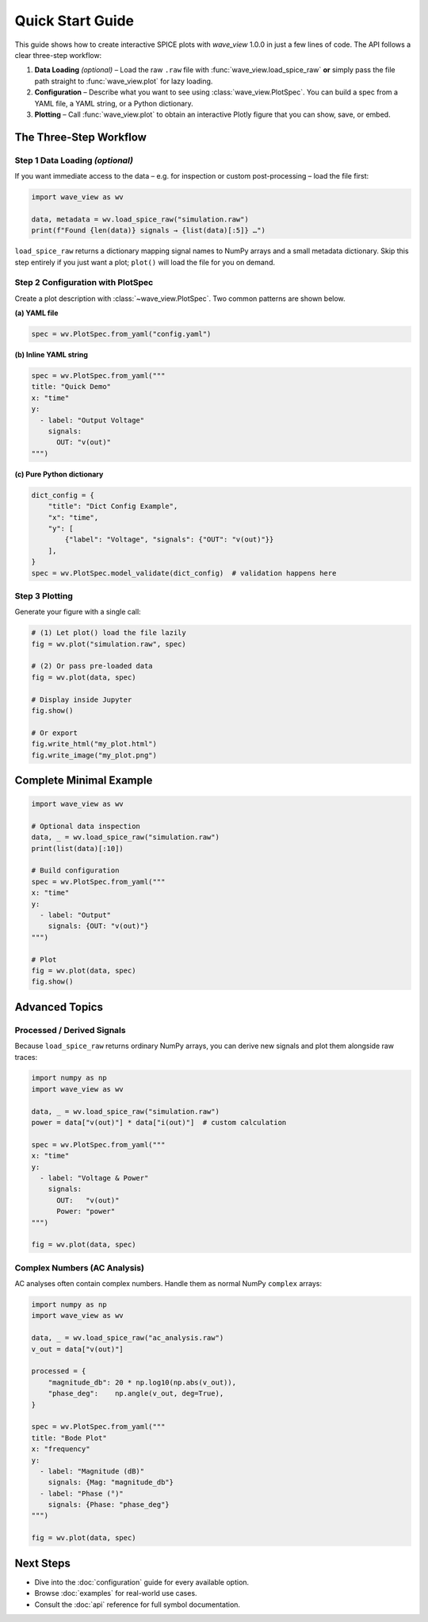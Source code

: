 Quick Start Guide
=================

This guide shows how to create interactive SPICE plots with *wave_view* 1.0.0 in just a few lines of code.  The API follows a clear three-step workflow:

1. **Data Loading** *(optional)* – Load the raw ``.raw`` file with :func:`wave_view.load_spice_raw` **or** simply pass the file path straight to :func:`wave_view.plot` for lazy loading.
2. **Configuration** – Describe what you want to see using :class:`wave_view.PlotSpec`.  You can build a spec from a YAML file, a YAML string, or a Python dictionary.
3. **Plotting** – Call :func:`wave_view.plot` to obtain an interactive Plotly figure that you can show, save, or embed.


The Three-Step Workflow
-----------------------

Step 1  Data Loading *(optional)*
~~~~~~~~~~~~~~~~~~~~~~~~~~~~~~~~

If you want immediate access to the data – e.g. for inspection or custom post-processing – load the file first:

.. code-block:: python

   import wave_view as wv

   data, metadata = wv.load_spice_raw("simulation.raw")
   print(f"Found {len(data)} signals → {list(data)[:5]} …")

``load_spice_raw`` returns a dictionary mapping signal names to NumPy arrays and a small metadata dictionary.  Skip this step entirely if you just want a plot; ``plot()`` will load the file for you on demand.

Step 2  Configuration with PlotSpec
~~~~~~~~~~~~~~~~~~~~~~~~~~~~~~~~~~

Create a plot description with :class:`~wave_view.PlotSpec`.  Two common patterns are shown below.

**(a) YAML file**

.. code-block:: yaml
   :caption: config.yaml

   title: "My SPICE Results"
   x: "time"
   y:
     - label: "Voltage (V)"
       signals:
         OUT: "v(out)"
         IN:  "v(in)"

.. code-block:: python

   spec = wv.PlotSpec.from_yaml("config.yaml")

**(b) Inline YAML string**

.. code-block:: python

   spec = wv.PlotSpec.from_yaml("""
   title: "Quick Demo"
   x: "time"
   y:
     - label: "Output Voltage"
       signals:
         OUT: "v(out)"
   """)

**(c) Pure Python dictionary**

.. code-block:: python

   dict_config = {
       "title": "Dict Config Example",
       "x": "time",
       "y": [
           {"label": "Voltage", "signals": {"OUT": "v(out)"}}
       ],
   }
   spec = wv.PlotSpec.model_validate(dict_config)  # validation happens here

Step 3  Plotting
~~~~~~~~~~~~~~~~

Generate your figure with a single call:

.. code-block:: python

   # (1) Let plot() load the file lazily
   fig = wv.plot("simulation.raw", spec)

   # (2) Or pass pre-loaded data
   fig = wv.plot(data, spec)

   # Display inside Jupyter
   fig.show()

   # Or export
   fig.write_html("my_plot.html")
   fig.write_image("my_plot.png")

Complete Minimal Example
------------------------

.. code-block:: python

   import wave_view as wv

   # Optional data inspection
   data, _ = wv.load_spice_raw("simulation.raw")
   print(list(data)[:10])

   # Build configuration
   spec = wv.PlotSpec.from_yaml("""
   x: "time"
   y:
     - label: "Output"
       signals: {OUT: "v(out)"}
   """)

   # Plot
   fig = wv.plot(data, spec)
   fig.show()

Advanced Topics
---------------

Processed / Derived Signals
~~~~~~~~~~~~~~~~~~~~~~~~~~~

Because ``load_spice_raw`` returns ordinary NumPy arrays, you can derive new signals and plot them alongside raw traces:

.. code-block:: python

   import numpy as np
   import wave_view as wv

   data, _ = wv.load_spice_raw("simulation.raw")
   power = data["v(out)"] * data["i(out)"]  # custom calculation

   spec = wv.PlotSpec.from_yaml("""
   x: "time"
   y:
     - label: "Voltage & Power"
       signals:
         OUT:   "v(out)"
         Power: "power"
   """)

   fig = wv.plot(data, spec)

Complex Numbers (AC Analysis)
~~~~~~~~~~~~~~~~~~~~~~~~~~~~~

AC analyses often contain complex numbers.  Handle them as normal NumPy ``complex`` arrays:

.. code-block:: python

   import numpy as np
   import wave_view as wv

   data, _ = wv.load_spice_raw("ac_analysis.raw")
   v_out = data["v(out)"]

   processed = {
       "magnitude_db": 20 * np.log10(np.abs(v_out)),
       "phase_deg":    np.angle(v_out, deg=True),
   }

   spec = wv.PlotSpec.from_yaml("""
   title: "Bode Plot"
   x: "frequency"
   y:
     - label: "Magnitude (dB)"
       signals: {Mag: "magnitude_db"}
     - label: "Phase (°)"
       signals: {Phase: "phase_deg"}
   """)

   fig = wv.plot(data, spec)

Next Steps
----------

* Dive into the :doc:`configuration` guide for every available option.  
* Browse :doc:`examples` for real-world use cases.  
* Consult the :doc:`api` reference for full symbol documentation. 